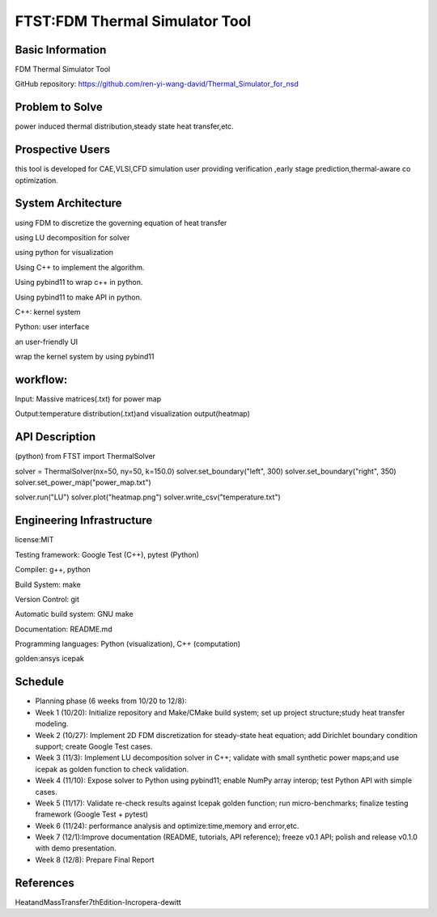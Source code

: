==============================================================
FTST:FDM Thermal Simulator Tool
==============================================================

Basic Information
=================
FDM Thermal Simulator Tool

GitHub repository: https://github.com/ren-yi-wang-david/Thermal_Simulator_for_nsd

Problem to Solve
================
power induced thermal distribution,steady state heat transfer,etc.

Prospective Users
=================
this tool is developed for CAE,VLSI,CFD simulation user providing verification ,early stage prediction,thermal-aware co optimization.

System Architecture
===================
using FDM to discretize the governing equation of heat transfer

using  LU decomposition for solver

using python for visualization

Using C++ to implement the algorithm.

Using pybind11 to wrap c++ in python.

Using pybind11 to make API in python.

C++: kernel system

Python: user interface

an user-friendly UI

wrap the kernel system by using pybind11

workflow:
===============
Input: Massive matrices(.txt) for power map 

Output:temperature distribution(.txt)and visualization output(heatmap)

API Description
===============
(python)
from FTST import ThermalSolver

solver = ThermalSolver(nx=50, ny=50, k=150.0)
solver.set_boundary("left", 300)
solver.set_boundary("right", 350)
solver.set_power_map("power_map.txt")

solver.run("LU")
solver.plot("heatmap.png")
solver.write_csv("temperature.txt")

Engineering Infrastructure
==========================
license:MIT

Testing framework: Google Test (C++), pytest (Python)

Compiler: g++, python

Build System: make

Version Control: git

Automatic build system: GNU make

Documentation: README.md

Programming languages: Python (visualization), C++ (computation)

golden:ansys icepak

Schedule
========

* Planning phase (6 weeks from 10/20 to 12/8):

* Week 1 (10/20): Initialize repository and Make/CMake build system; set up project structure;study heat transfer modeling.

* Week 2 (10/27): Implement 2D FDM discretization for steady-state heat equation; add Dirichlet boundary condition support; create Google Test cases.

* Week 3 (11/3): Implement LU decomposition solver in C++; validate with small synthetic power maps;and use icepak as golden function to check validation.

* Week 4 (11/10): Expose solver to Python using pybind11; enable NumPy array interop; test Python API with simple cases.

* Week 5 (11/17): Validate re-check results against Icepak golden function; run micro-benchmarks; finalize testing framework (Google Test + pytest)

* Week 6 (11/24): performance analysis and optimize:time,memory and error,etc.

* Week 7 (12/1):Improve documentation (README, tutorials, API reference); freeze v0.1 API; polish and release v0.1.0 with demo presentation.

* Week 8 (12/8): Prepare Final Report

References
==========

HeatandMassTransfer7thEdition-Incropera-dewitt

